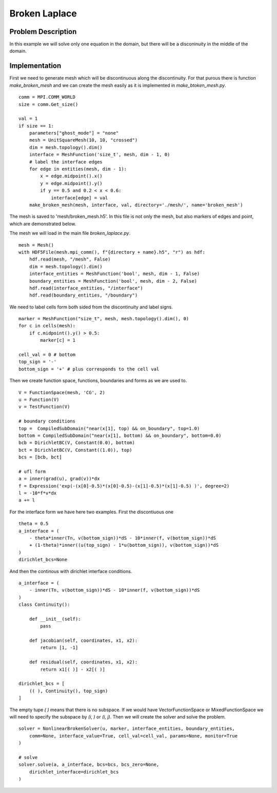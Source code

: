***************************************
Broken Laplace
***************************************

Problem Description
###################

In this example we will solve only one equation in the domain, but there will be
a disconinuity in the middle of the domain.

.. image:: broken_problem.png
    :scale: 75 %

Implementation
###################

First we need to generate mesh which will be discontinuous along the discontinuity.
For that purous there is function `make_broken_mesh` and we can create the mesh
easily as it is implemented in `make_btoken_mesh.py`.
::

    comm = MPI.COMM_WORLD
    size = comm.Get_size()

    val = 1
    if size == 1:
        parameters["ghost_mode"] = "none"
        mesh = UnitSquareMesh(10, 10, "crossed")
        dim = mesh.topology().dim()
        interface = MeshFunction('size_t', mesh, dim - 1, 0)
        # label the interface edges
        for edge in entities(mesh, dim - 1):
            x = edge.midpoint().x()
            y = edge.midpoint().y()
            if y == 0.5 and 0.2 < x < 0.6:
                interface[edge] = val
        make_broken_mesh(mesh, interface, val, directory='./mesh/', name='broken_mesh')

The mesh is saved to 'mesh/broken_mesh.h5'. In this file is not only the mesh,
but also markers of edges and point, which are demonstrated below.

.. image:: broken_grid.png
    :scale: 75 %

The mesh we will load in the main file `broken_laplace.py`.

::

    mesh = Mesh()
    with HDF5File(mesh.mpi_comm(), f"{directory + name}.h5", "r") as hdf:
        hdf.read(mesh, "/mesh", False)
        dim = mesh.topology().dim()
        interface_entities = MeshFunction('bool', mesh, dim - 1, False)
        boundary_entities = MeshFunction('bool', mesh, dim - 2, False)
        hdf.read(interface_entities, "/interface")
        hdf.read(boundary_entities, "/boundary")

We need to label cells form both sided from the discontinuity and label signs.

::

    marker = MeshFunction("size_t", mesh, mesh.topology().dim(), 0)
    for c in cells(mesh):
        if c.midpoint().y() > 0.5:
            marker[c] = 1

    cell_val = 0 # bottom
    top_sign = '-'
    bottom_sign = '+' # plus corresponds to the cell val

Then we create function space, functions, boundaries and forms as we are used to.

::

    V = FunctionSpace(mesh, 'CG', 2)
    u = Function(V)
    v = TestFunction(V)

    # boundary conditions
    top =  CompiledSubDomain("near(x[1], top) && on_boundary", top=1.0)
    bottom = CompiledSubDomain("near(x[1], bottom) && on_boundary", bottom=0.0)
    bcb = DirichletBC(V, Constant(0.0), bottom)
    bct = DirichletBC(V, Constant((1.0)), top)
    bcs = [bcb, bct]

    # ufl form
    a = inner(grad(u), grad(v))*dx
    f = Expression('exp(-(x[0]-0.5)*(x[0]-0.5)-(x[1]-0.5)*(x[1]-0.5) )', degree=2)
    l = -10*f*v*dx
    a += l

For the interface form we have here two examples. First the discontiuous one

::

    theta = 0.5
    a_interface = (
        - theta*inner(Tn, v(bottom_sign))*dS - 10*inner(f, v(bottom_sign))*dS
        + (1-theta)*inner((u(top_sign) - 1*u(bottom_sign)), v(bottom_sign))*dS
    )
    dirichlet_bcs=None

And then the continous with dirichlet interface conditions.

::

    a_interface = (
        - inner(Tn, v(bottom_sign))*dS - 10*inner(f, v(bottom_sign))*dS
    )
    class Continuity():

        def __init__(self):
            pass

        def jacobian(self, coordinates, x1, x2):
            return [1, -1]
        
        def residual(self, coordinates, x1, x2):
            return x1[( )] - x2[( )]

    dirichlet_bcs = [
        (( ), Continuity(), top_sign)
    ]


The empty tupe `( )` means that there is no subspace. If we would have 
VectorFunctionSpace or MixedFunctionSpace we will need to specify the subspace
by `(i, )` or `(i, j)`. Then we will create the solver and solve the problem.

::

    solver = NonlinearBrokenSolver(u, marker, interface_entities, boundary_entities,
        comm=None, interface_value=True, cell_val=cell_val, params=None, monitor=True
    )

    # solve
    solver.solve(a, a_interface, bcs=bcs, bcs_zero=None,
        dirichlet_interface=dirichlet_bcs
    )

